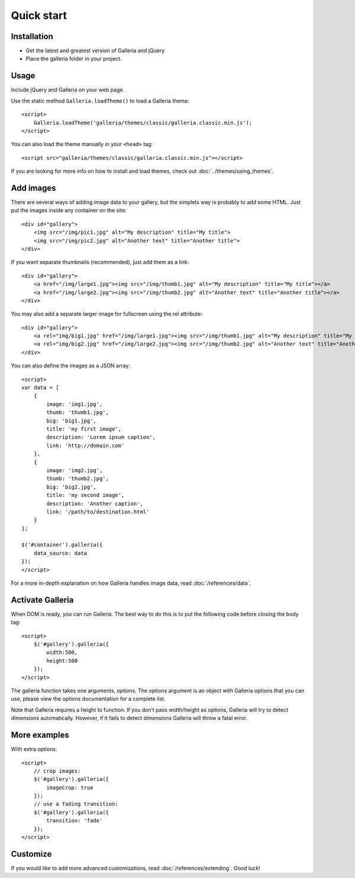 .. highlight:: html

.. _quick-start:

***********
Quick start
***********

Installation
============

- Get the latest and greatest version of Galleria and jQuery

- Place the galleria folder in your project.


Usage
=====
Include jQuery and Galleria on your web page.

Use the static method ``Galleria.loadTheme()`` to load a Galleria theme::

    <script>
        Galleria.loadTheme('galleria/themes/classic/galleria.classic.min.js');
    </script>

You can also load the theme manually in your ``<head>`` tag::

    <script src="galleria/themes/classic/galleria.classic.min.js"></script>

If you are looking for more info on how to install and load themes, check out :doc:`../themes/using_themes`.

Add images
==========

There are several ways of adding image data to your gallery, but the simplets
way is probably to add some HTML. Just put the images inside any container on
the site::

    <div id="gallery">
        <img src="/img/pic1.jpg" alt="My description" title="My title">
        <img src="/img/pic2.jpg" alt="Another text" title="Another title">
    </div>

If you want separate thumbnails (recommended), just add them as a link::

    <div id="gallery">
        <a href="/img/large1.jpg"><img src="/img/thumb1.jpg" alt="My description" title="My title"></a>
        <a href="/img/large2.jpg"><img src="/img/thumb2.jpg" alt="Another text" title="Another title"></a>
    </div>

You may also add a separate larger image for fullscreen using the rel attribute::

    <div id="gallery">
        <a rel="img/big1.jpg" href="/img/large1.jpg"><img src="/img/thumb1.jpg" alt="My description" title="My title"></a>
        <a rel="img/big2.jpg" href="/img/large2.jpg"><img src="/img/thumb2.jpg" alt="Another text" title="Another title"></a>
    </div>

You can also define the images as a JSON array::

    <script>
    var data = [
        {
            image: 'img1.jpg',
            thumb: 'thumb1.jpg',
            big: 'big1.jpg',
            title: 'my first image',
            description: 'Lorem ipsum caption',
            link: 'http://domain.com'
        },
        {
            image: 'img2.jpg',
            thumb: 'thumb2.jpg',
            big: 'big2.jpg',
            title: 'my second image',
            description: 'Another caption',
            link: '/path/to/destination.html'
        }
    ];

    $('#container').galleria({
        data_source: data
    });
    </script>

For a more in-depth explanation on how Galleria handles image data, read :doc:`/references/data`.


Activate Galleria
=================

When DOM is ready, you can run Galleria. The best way to do this is to put the
following code before closing the body tag::

    <script>
        $('#gallery').galleria({
            width:500,
            height:500
        });
    </script>

The galleria function takes one arguments, *options*. The options argument is
an object with Galleria options that you can use, please view the options
documentation for a complete list.

Note that Galleria requires a height to function. If you don’t pass width/height as options,
Galleria will try to detect dimensions automatically. However, if it fails to detect dimensions
Galleria will throw a fatal error.


More examples
=============

With extra options::

    <script>
        // crop images:
        $('#gallery').galleria({
            imageCrop: true
        });
        // use a fading transition:
        $('#gallery').galleria({
            transition: 'fade'
        });
    </script>


Customize
=========

If you would like to add more advanced customizations, read :doc:`/references/extending`. *Good luck!*

